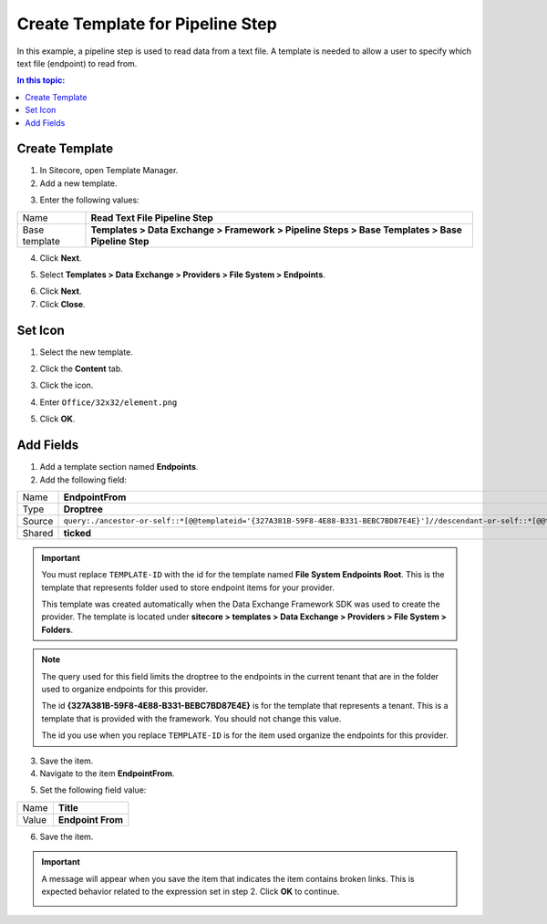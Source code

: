 Create Template for Pipeline Step
===================================================
In this example, a pipeline step is used to read data
from a text file. A template is needed to allow a user
to specify which text file (endpoint) to read from.

.. contents:: In this topic:
   :local:

Create Template
---------------------------------------------------
1. In Sitecore, open Template Manager.
2. Add a new template.

.. image:: _static/add-template.png

3. Enter the following values:

.. |base-template| replace:: **Templates > Data Exchange > Framework > Pipeline Steps > Base Templates > Base Pipeline Step**

+---------------------------+---------------------------------------------------------------------+
| Name                      | **Read Text File Pipeline Step**                                    |
+---------------------------+---------------------------------------------------------------------+
| Base template             | |base-template|                                                     |
+---------------------------+---------------------------------------------------------------------+

4. Click **Next**.

.. image:: _static/select-name.png

5. Select **Templates > Data Exchange > Providers > File System > Endpoints**.

.. image:: _static/location.png

6. Click **Next**.
7. Click **Close**.

.. image:: _static/template-created.png

Set Icon
---------------------------------------------------
1. Select the new template.

.. image:: _static/new-template-selected.png

2. Click the **Content** tab.

.. image:: _static/content-tab.png

3. Click the icon.

.. image:: _static/icon.png

4. Enter ``Office/32x32/element.png``

.. image:: _static/change-icon.png

5. Click **OK**.

Add Fields
---------------------------------------------------
1. Add a template section named **Endpoints**.
2. Add the following field:

.. |endpoint-from-source| replace:: ``query:./ancestor-or-self::*[@@templateid='{327A381B-59F8-4E88-B331-BEBC7BD87E4E}']//descendant-or-self::*[@@templateid='TEMPLATE-ID']``

+---------------------------+---------------------------------------------------------------------+
| Name                      | **EndpointFrom**                                                    |
+---------------------------+---------------------------------------------------------------------+
| Type                      | **Droptree**                                                        |
+---------------------------+---------------------------------------------------------------------+
| Source                    | |endpoint-from-source|                                              |
+---------------------------+---------------------------------------------------------------------+
| Shared                    | **ticked**                                                          |
+---------------------------+---------------------------------------------------------------------+

.. important::

    You must replace ``TEMPLATE-ID`` with the id for the template 
    named **File System Endpoints Root**. This is the template 
    that represents folder used to store endpoint items for 
    your provider. 
    
    This template was created automatically when the Data Exchange
    Framework SDK was used to create the provider. The template is 
    located under **sitecore > templates > Data Exchange > Providers > File System > Folders**.

.. note::

    The query used for this field limits the droptree to the 
    endpoints in the current tenant that are in the folder 
    used to organize endpoints for this provider.

    The id **{327A381B-59F8-4E88-B331-BEBC7BD87E4E}** is for 
    the template that represents a tenant. This is a template 
    that is provided with the framework. You should not change 
    this value.

    The id you use when you replace ``TEMPLATE-ID`` is for the 
    item used organize the endpoints for this provider.

3. Save the item.
4. Navigate to the item **EndpointFrom**.

.. image:: _static/endpoint-from-field.png

5. Set the following field value:

+---------------------------+---------------------------------------------------------------------+
| Name                      | **Title**                                                           |
+---------------------------+---------------------------------------------------------------------+
| Value                     | **Endpoint From**                                                   |
+---------------------------+---------------------------------------------------------------------+

6. Save the item.

.. important::

    A message will appear when you save the item that indicates
    the item contains broken links. This is expected behavior 
    related to the expression set in step 2. Click **OK** to 
    continue.

    .. image:: _static/endpoint-from-source-message.png
